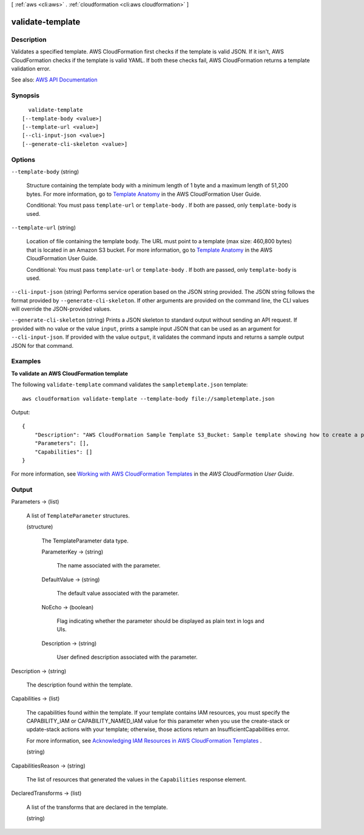 [ :ref:`aws <cli:aws>` . :ref:`cloudformation <cli:aws cloudformation>` ]

.. _cli:aws cloudformation validate-template:


*****************
validate-template
*****************



===========
Description
===========



Validates a specified template. AWS CloudFormation first checks if the template is valid JSON. If it isn't, AWS CloudFormation checks if the template is valid YAML. If both these checks fail, AWS CloudFormation returns a template validation error.



See also: `AWS API Documentation <https://docs.aws.amazon.com/goto/WebAPI/cloudformation-2010-05-15/ValidateTemplate>`_


========
Synopsis
========

::

    validate-template
  [--template-body <value>]
  [--template-url <value>]
  [--cli-input-json <value>]
  [--generate-cli-skeleton <value>]




=======
Options
=======

``--template-body`` (string)


  Structure containing the template body with a minimum length of 1 byte and a maximum length of 51,200 bytes. For more information, go to `Template Anatomy <http://docs.aws.amazon.com/AWSCloudFormation/latest/UserGuide/template-anatomy.html>`_ in the AWS CloudFormation User Guide.

   

  Conditional: You must pass ``template-url`` or ``template-body`` . If both are passed, only ``template-body`` is used.

  

``--template-url`` (string)


  Location of file containing the template body. The URL must point to a template (max size: 460,800 bytes) that is located in an Amazon S3 bucket. For more information, go to `Template Anatomy <http://docs.aws.amazon.com/AWSCloudFormation/latest/UserGuide/template-anatomy.html>`_ in the AWS CloudFormation User Guide.

   

  Conditional: You must pass ``template-url`` or ``template-body`` . If both are passed, only ``template-body`` is used.

  

``--cli-input-json`` (string)
Performs service operation based on the JSON string provided. The JSON string follows the format provided by ``--generate-cli-skeleton``. If other arguments are provided on the command line, the CLI values will override the JSON-provided values.

``--generate-cli-skeleton`` (string)
Prints a JSON skeleton to standard output without sending an API request. If provided with no value or the value ``input``, prints a sample input JSON that can be used as an argument for ``--cli-input-json``. If provided with the value ``output``, it validates the command inputs and returns a sample output JSON for that command.



========
Examples
========

**To validate an AWS CloudFormation template**

The following ``validate-template`` command validates the ``sampletemplate.json`` template::

  aws cloudformation validate-template --template-body file://sampletemplate.json

Output::

  {
      "Description": "AWS CloudFormation Sample Template S3_Bucket: Sample template showing how to create a publicly accessible S3 bucket. **WARNING** This template creates an S3 bucket. You will be billed for the AWS resources used if you create a stack from this template.",
      "Parameters": [],
      "Capabilities": []
  }

For more information, see `Working with AWS CloudFormation Templates`_ in the *AWS CloudFormation User Guide*.

.. _`Working with AWS CloudFormation Templates`: http://docs.aws.amazon.com/AWSCloudFormation/latest/UserGuide/template-guide.html


======
Output
======

Parameters -> (list)

  

  A list of ``TemplateParameter`` structures.

  

  (structure)

    

    The TemplateParameter data type.

    

    ParameterKey -> (string)

      

      The name associated with the parameter.

      

      

    DefaultValue -> (string)

      

      The default value associated with the parameter.

      

      

    NoEcho -> (boolean)

      

      Flag indicating whether the parameter should be displayed as plain text in logs and UIs.

      

      

    Description -> (string)

      

      User defined description associated with the parameter.

      

      

    

  

Description -> (string)

  

  The description found within the template.

  

  

Capabilities -> (list)

  

  The capabilities found within the template. If your template contains IAM resources, you must specify the CAPABILITY_IAM or CAPABILITY_NAMED_IAM value for this parameter when you use the  create-stack or  update-stack actions with your template; otherwise, those actions return an InsufficientCapabilities error.

   

  For more information, see `Acknowledging IAM Resources in AWS CloudFormation Templates <http://docs.aws.amazon.com/AWSCloudFormation/latest/UserGuide/using-iam-template.html#capabilities>`_ .

  

  (string)

    

    

  

CapabilitiesReason -> (string)

  

  The list of resources that generated the values in the ``Capabilities`` response element.

  

  

DeclaredTransforms -> (list)

  

  A list of the transforms that are declared in the template.

  

  (string)

    

    

  


